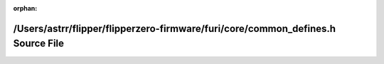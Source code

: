 .. meta::35b0b067eb92655fa61cc5d185248bc2984f42fe535dd3f670988a558333160ff0f5167bd006754e71b4b7ba13e00005bd3c6ae76bf185e975e5579d229298b8

:orphan:

.. title:: Flipper Zero Firmware: /Users/astrr/flipper/flipperzero-firmware/furi/core/common_defines.h Source File

/Users/astrr/flipper/flipperzero-firmware/furi/core/common\_defines.h Source File
=================================================================================

.. container:: doxygen-content

   
   .. raw:: html
     :file: common__defines_8h_source.html
